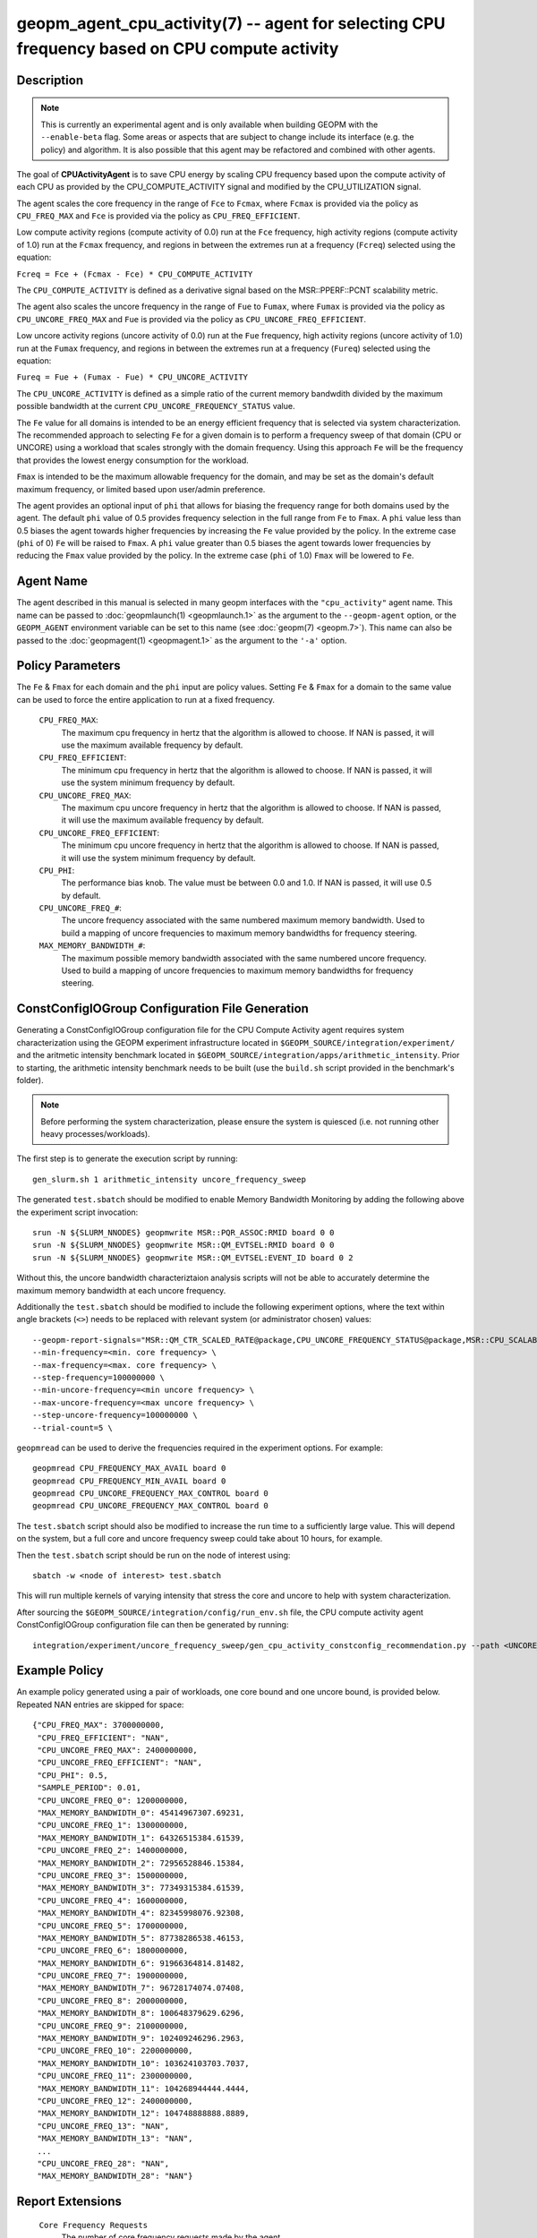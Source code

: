 geopm_agent_cpu_activity(7) -- agent for selecting CPU frequency based on CPU compute activity
=================================================================================================

Description
-----------

.. note::
    This is currently an experimental agent and is only available when
    building GEOPM with the ``--enable-beta`` flag. Some areas or aspects that
    are subject to change include its interface (e.g. the policy) and
    algorithm. It is also possible that this agent may be refactored and
    combined with other agents.

The goal of **CPUActivityAgent** is to save CPU energy by scaling CPU frequency
based upon the compute activity of each CPU as provided by the
CPU_COMPUTE_ACTIVITY signal and modified by the CPU_UTILIZATION signal.

The agent scales the core frequency in the range of ``Fce`` to ``Fcmax``, where
``Fcmax`` is provided via the policy as ``CPU_FREQ_MAX`` and ``Fce`` is provided via
the policy as ``CPU_FREQ_EFFICIENT``.

Low compute activity regions (compute activity of 0.0) run at the ``Fce`` frequency,
high activity regions (compute activity of 1.0) run at the ``Fcmax`` frequency,
and regions in between the extremes run at a frequency (``Fcreq``) selected using the equation:

``Fcreq = Fce + (Fcmax - Fce) * CPU_COMPUTE_ACTIVITY``

The ``CPU_COMPUTE_ACTIVITY`` is defined as a derivative signal based on the MSR::PPERF::PCNT
scalability metric.

The agent also scales the uncore frequency in the range of ``Fue`` to
``Fumax``, where ``Fumax`` is provided via the policy as ``CPU_UNCORE_FREQ_MAX``
and ``Fue`` is provided via the policy as ``CPU_UNCORE_FREQ_EFFICIENT``.

Low uncore activity regions (uncore activity of 0.0) run at the ``Fue`` frequency,
high activity regions (uncore activity of 1.0) run at the ``Fumax`` frequency,
and regions in between the extremes run at a frequency (``Fureq``) selected using
the equation:

``Fureq = Fue + (Fumax - Fue) * CPU_UNCORE_ACTIVITY``

The ``CPU_UNCORE_ACTIVITY`` is defined as a simple ratio of the current memory bandwdith
divided by the maximum possible bandwidth at the current ``CPU_UNCORE_FREQUENCY_STATUS`` value.

The ``Fe`` value for all domains is intended to be an energy efficient frequency
that is selected via system characterization.  The recommended approach to selecting
``Fe`` for a given domain is to perform a frequency sweep of that domain (CPU or UNCORE)
using a workload that scales strongly with the domain frequency.
Using this approach ``Fe`` will be the frequency that provides the lowest
energy consumption for the workload.

``Fmax`` is intended to be the maximum allowable frequency for the domain,
and may be set as the domain's default maximum frequency, or limited based
upon user/admin preference.

The agent provides an optional input of ``phi`` that allows for biasing the
frequency range for both domains used by the agent.  The default ``phi`` value of 0.5 provides frequency
selection in the full range from ``Fe`` to ``Fmax``.  A ``phi`` value less than 0.5 biases the
agent towards higher frequencies by increasing the ``Fe`` value provided by the policy.
In the extreme case (``phi`` of 0) ``Fe`` will be raised to ``Fmax``.  A ``phi`` value greater than
0.5 biases the agent towards lower frequencies by reducing the ``Fmax`` value provided
by the policy.  In the extreme case (``phi`` of 1.0) ``Fmax`` will be lowered to ``Fe``.

Agent Name
----------

The agent described in this manual is selected in many geopm
interfaces with the ``"cpu_activity"`` agent name.  This name can be
passed to :doc:`geopmlaunch(1) <geopmlaunch.1>` as the argument to the ``--geopm-agent``
option, or the ``GEOPM_AGENT`` environment variable can be set to this
name (see :doc:`geopm(7) <geopm.7>`\ ).  This name can also be passed to the
:doc:`geopmagent(1) <geopmagent.1>` as the argument to the ``'-a'`` option.

Policy Parameters
-----------------

The ``Fe`` & ``Fmax`` for each domain and the ``phi`` input
are policy values.
Setting ``Fe`` & ``Fmax`` for a domain to the same value can
be used to force the entire application to run at a fixed frequency.

  ``CPU_FREQ_MAX``\ :
      The maximum cpu frequency in hertz that the algorithm is
      allowed to choose.  If NAN is passed, it will use the
      maximum available frequency by default.

  ``CPU_FREQ_EFFICIENT``\ :
      The minimum cpu frequency in hertz that the algorithm is
      allowed to choose.  If NAN is passed, it will use the system
      minimum frequency by default.

  ``CPU_UNCORE_FREQ_MAX``\ :
      The maximum cpu uncore frequency in hertz that the algorithm is
      allowed to choose.  If NAN is passed, it will use the
      maximum available frequency by default.

  ``CPU_UNCORE_FREQ_EFFICIENT``\ :
      The minimum cpu uncore frequency in hertz that the algorithm is
      allowed to choose.  If NAN is passed, it will use the system
      minimum frequency by default.

  ``CPU_PHI``\ :
      The performance bias knob.  The value must be between
      0.0 and 1.0. If NAN is passed, it will use 0.5 by default.

  ``CPU_UNCORE_FREQ_#``\ :
      The uncore frequency associated with the same numbered
      maximum memory bandwidth.
      Used to build a mapping of uncore frequencies to maximum
      memory bandwidths for frequency steering.

  ``MAX_MEMORY_BANDWIDTH_#``\ :
      The maximum possible memory bandwidth associated with the
      same numbered uncore frequency.
      Used to build a mapping of uncore frequencies to maximum
      memory bandwidths for frequency steering.

ConstConfigIOGroup Configuration File Generation
------------------------------------------------

Generating a ConstConfigIOGroup configuration file for the CPU Compute Activity agent requires
system characterization using the GEOPM experiment infrastructure located in
``$GEOPM_SOURCE/integration/experiment/`` and the aritmetic intensity
benchmark located in ``$GEOPM_SOURCE/integration/apps/arithmetic_intensity``.
Prior to starting, the arithmetic intensity benchmark needs to be built (use
the ``build.sh`` script provided in the benchmark's folder).


.. note::
    Before performing the system characterization, please ensure the
    system is quiesced (i.e. not running other heavy processes/workloads).

The first step is to generate the execution script by running::

    gen_slurm.sh 1 arithmetic_intensity uncore_frequency_sweep

The generated ``test.sbatch`` should be modified to enable Memory Bandwidth
Monitoring by adding the following above the experiment script invocation::

    srun -N ${SLURM_NNODES} geopmwrite MSR::PQR_ASSOC:RMID board 0 0
    srun -N ${SLURM_NNODES} geopmwrite MSR::QM_EVTSEL:RMID board 0 0
    srun -N ${SLURM_NNODES} geopmwrite MSR::QM_EVTSEL:EVENT_ID board 0 2

Without this, the uncore bandwidth characteriztaion analysis scripts will not
be able to accurately determine the maximum memory bandwidth at each uncore
frequency.

Additionally the ``test.sbatch`` should be modified to include the following
experiment options, where the text within angle brackets (``<>``) needs to be
replaced with relevant system (or administrator chosen) values::

    --geopm-report-signals="MSR::QM_CTR_SCALED_RATE@package,CPU_UNCORE_FREQUENCY_STATUS@package,MSR::CPU_SCALABILITY_RATIO@package,CPU_FREQUENCY_MAX_CONTROL@package,CPU_UNCORE_FREQUENCY_MIN_CONTROL@package,CPU_UNCORE_FREQUENCY_MAX_CONTROL@package" \
    --min-frequency=<min. core frequency> \
    --max-frequency=<max. core frequency> \
    --step-frequency=100000000 \
    --min-uncore-frequency=<min uncore frequency> \
    --max-uncore-frequency=<max uncore frequency> \
    --step-uncore-frequency=100000000 \
    --trial-count=5 \

``geopmread`` can be used to derive the frequencies required in the experiment
options. For example::

    geopmread CPU_FREQUENCY_MAX_AVAIL board 0
    geopmread CPU_FREQUENCY_MIN_AVAIL board 0
    geopmread CPU_UNCORE_FREQUENCY_MAX_CONTROL board 0
    geopmread CPU_UNCORE_FREQUENCY_MAX_CONTROL board 0

The ``test.sbatch`` script should also be modified to increase the run time to
a sufficiently large value. This will depend on the system, but a full core and
uncore frequency sweep could take about 10 hours, for example.

Then the ``test.sbatch`` script should be run on the node of interest using::

    sbatch -w <node of interest> test.sbatch

This will run multiple kernels of varying intensity that stress the core and
uncore to help with system characterization.

After sourcing the ``$GEOPM_SOURCE/integration/config/run_env.sh`` file, the
CPU compute activity agent ConstConfigIOGroup configuration file can then be generated by running::

    integration/experiment/uncore_frequency_sweep/gen_cpu_activity_constconfig_recommendation.py --path <UNCORE_SWEEP_DIR> --region-list "intensity_1","intensity_16"

Example Policy
--------------

An example policy generated using a pair of workloads, one core bound
and one uncore bound, is provided below.  Repeated NAN entries are
skipped for space::

    {"CPU_FREQ_MAX": 3700000000,
     "CPU_FREQ_EFFICIENT": "NAN",
     "CPU_UNCORE_FREQ_MAX": 2400000000,
     "CPU_UNCORE_FREQ_EFFICIENT": "NAN",
     "CPU_PHI": 0.5,
     "SAMPLE_PERIOD": 0.01,
     "CPU_UNCORE_FREQ_0": 1200000000,
     "MAX_MEMORY_BANDWIDTH_0": 45414967307.69231,
     "CPU_UNCORE_FREQ_1": 1300000000,
     "MAX_MEMORY_BANDWIDTH_1": 64326515384.61539,
     "CPU_UNCORE_FREQ_2": 1400000000,
     "MAX_MEMORY_BANDWIDTH_2": 72956528846.15384,
     "CPU_UNCORE_FREQ_3": 1500000000,
     "MAX_MEMORY_BANDWIDTH_3": 77349315384.61539,
     "CPU_UNCORE_FREQ_4": 1600000000,
     "MAX_MEMORY_BANDWIDTH_4": 82345998076.92308,
     "CPU_UNCORE_FREQ_5": 1700000000,
     "MAX_MEMORY_BANDWIDTH_5": 87738286538.46153,
     "CPU_UNCORE_FREQ_6": 1800000000,
     "MAX_MEMORY_BANDWIDTH_6": 91966364814.81482,
     "CPU_UNCORE_FREQ_7": 1900000000,
     "MAX_MEMORY_BANDWIDTH_7": 96728174074.07408,
     "CPU_UNCORE_FREQ_8": 2000000000,
     "MAX_MEMORY_BANDWIDTH_8": 100648379629.6296,
     "CPU_UNCORE_FREQ_9": 2100000000,
     "MAX_MEMORY_BANDWIDTH_9": 102409246296.2963,
     "CPU_UNCORE_FREQ_10": 2200000000,
     "MAX_MEMORY_BANDWIDTH_10": 103624103703.7037,
     "CPU_UNCORE_FREQ_11": 2300000000,
     "MAX_MEMORY_BANDWIDTH_11": 104268944444.4444,
     "CPU_UNCORE_FREQ_12": 2400000000,
     "MAX_MEMORY_BANDWIDTH_12": 104748888888.8889,
     "CPU_UNCORE_FREQ_13": "NAN",
     "MAX_MEMORY_BANDWIDTH_13": "NAN",
     ...
     "CPU_UNCORE_FREQ_28": "NAN",
     "MAX_MEMORY_BANDWIDTH_28": "NAN"}

Report Extensions
-----------------

  ``Core Frequency Requests``
      The number of core frequency requests made by the agent

  ``Uncore Frequency Requests``
      The number of uncore frequency requests made by the agent

  ``Resolved Maximum Core Frequency``\ :
     ``Fcmax`` after ``phi`` has been taken into account

  ``Resolved Efficient Core Frequency``\ :
     ``Fce`` after ``phi`` has been taken into account

  ``Resolved Core Frequency Range``\ :
     The core frequency selection range of the agent after ``phi`` has
     been taken into account

  ``Resolved Maximum Uncore Frequency``\ :
     ``Fumax`` after ``phi`` has been taken into account

  ``Resolved Efficient Uncore Frequency``\ :
     ``Fue`` after ``phi`` has been taken into account

  ``Resolved Uncore Frequency Range``\ :
     The uncore frequency selection range of the agent after ``phi`` has
     been taken into account

Control Loop Rate
-----------------

      The agent gates the Controller's control loop to a cadence of 10ms.

SEE ALSO
--------

:doc:`geopm(7) <geopm.7>`\ ,
:doc:`geopm_agent_monitor(7) <geopm_agent_monitor.7>`\ ,
:doc:`geopm::Agent(3) <GEOPM_CXX_MAN_Agent.3>`\ ,
:doc:`geopm_agent(3) <geopm_agent.3>`\ ,
:doc:`geopm_prof(3) <geopm_prof.3>`\ ,
:doc:`geopmagent(1) <geopmagent.1>`\ ,
:doc:`geopmlaunch(1) <geopmlaunch.1>`
